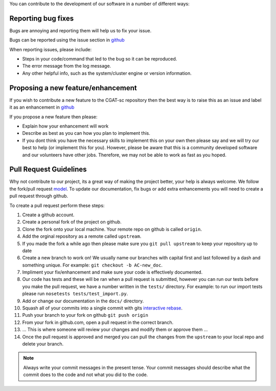 You can contribute to the development of our software in a number of different ways:

-------------------
Reporting bug fixes
-------------------

Bugs are annoying and reporting them will help us to fix your issue.

Bugs can be reported using the issue section in `github <https://github.com/cgat-developers/cgat-sc/issues>`_

When reporting issues, please include:

- Steps in your code/command that led to the bug so it can be reproduced.
- The error message from the log message.
- Any other helpful info, such as the system/cluster engine or version information.

-----------------------------------
Proposing a new feature/enhancement
-----------------------------------

If you wish to contribute a new feature to the CGAT-sc repository then the best way is to raise this as an issue and label it as an enhancement in `github <https://github.com/cgat-developers/cgat-sc/issues>`_

If you propose a new feature then please:

- Explain how your enhancement will work
- Describe as best as you can how you plan to implement this.
- If you dont think you have the necessary skills to implement this on your own then please say and we will try our best to help (or implement this for you). However, please be aware that this is a community developed software and our volunteers have other jobs. Therefore, we may not be able to  work as fast as you hoped.

-----------------------
Pull Request Guidelines
-----------------------

Why not contribute to our project, its a great way of making the project better, your help is always welcome. We follow the fork/pull request `model <https://guides.github.com/activities/forking>`_. To update our documentation, fix bugs or add extra enhancements you will need to create a pull request through github.

To create a pull request perform these steps:

1. Create a github account.
2. Create a personal fork of the project on github.
3. Clone the fork onto your local machine. Your remote repo on github is called ``origin``.
4. Add the orginal repository as a remote called ``upstream``.
5. If you made the fork a while ago then please make sure you ``git pull upstream`` to keep your repository up to date
6. Create a new branch to work on! We usually name our branches with capital first and last followed by a dash and something unique. For example: ``git checkout -b AC-new_doc``.
7. Impliment your fix/enhancement and make sure your code is effectively documented.
8. Our code has tests and these will be ran when a pull request is submitted, however you can run our tests before you make the pull request, we have a number written in the ``tests/`` directory. For example: to run our import tests please run ``nosetests tests/test_import.py``.
9. Add or change our documentation in the ``docs/`` directory.
10. Squash all of your commits into a single commit with gits `interactive rebase <https://help.github.com/articles/about-git-rebase/>`_.
11. Push your branch to your fork on github ``git push origin``
12. From your fork in github.com, open a pull request in the correct branch.
13. ... This is where someone will review your changes and modify them or approve them ...
14. Once the pull request is approved and merged you can pull the changes from the ``upstream`` to your local repo and delete your branch.

.. note:: Always write your commit messages in the present tense. Your commit messages should describe what the commit does to the code and not what you did to the code.

